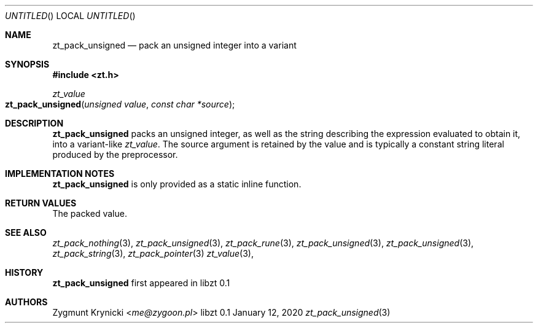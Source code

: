 .Dd January 12, 2020
.Os libzt 0.1
.Dt zt_pack_unsigned 3 PRM
.Sh NAME
.Nm zt_pack_unsigned
.Nd pack an unsigned integer into a variant
.Sh SYNOPSIS
.In zt.h
.Ft zt_value
.Fo zt_pack_unsigned
.Fa "unsigned value"
.Fa "const char *source"
.Fc
.Sh DESCRIPTION
.Nm
packs an unsigned integer, as well as the string describing the expression
evaluated to obtain it, into a variant-like
.Ft zt_value .
The source argument is retained by the value and is typically a constant string
literal produced by the preprocessor.
.Sh IMPLEMENTATION NOTES
.Nm
is only provided as a static inline function.
.Sh RETURN VALUES
The packed value.
.Sh SEE ALSO
.Xr zt_pack_nothing 3 ,
.Xr zt_pack_unsigned 3 ,
.Xr zt_pack_rune 3 ,
.Xr zt_pack_unsigned 3 ,
.Xr zt_pack_unsigned 3 ,
.Xr zt_pack_string 3 ,
.Xr zt_pack_pointer 3
.Xr zt_value 3 ,
.Sh HISTORY
.Nm
first appeared in libzt 0.1
.Sh AUTHORS
.An "Zygmunt Krynicki" Aq Mt me@zygoon.pl
